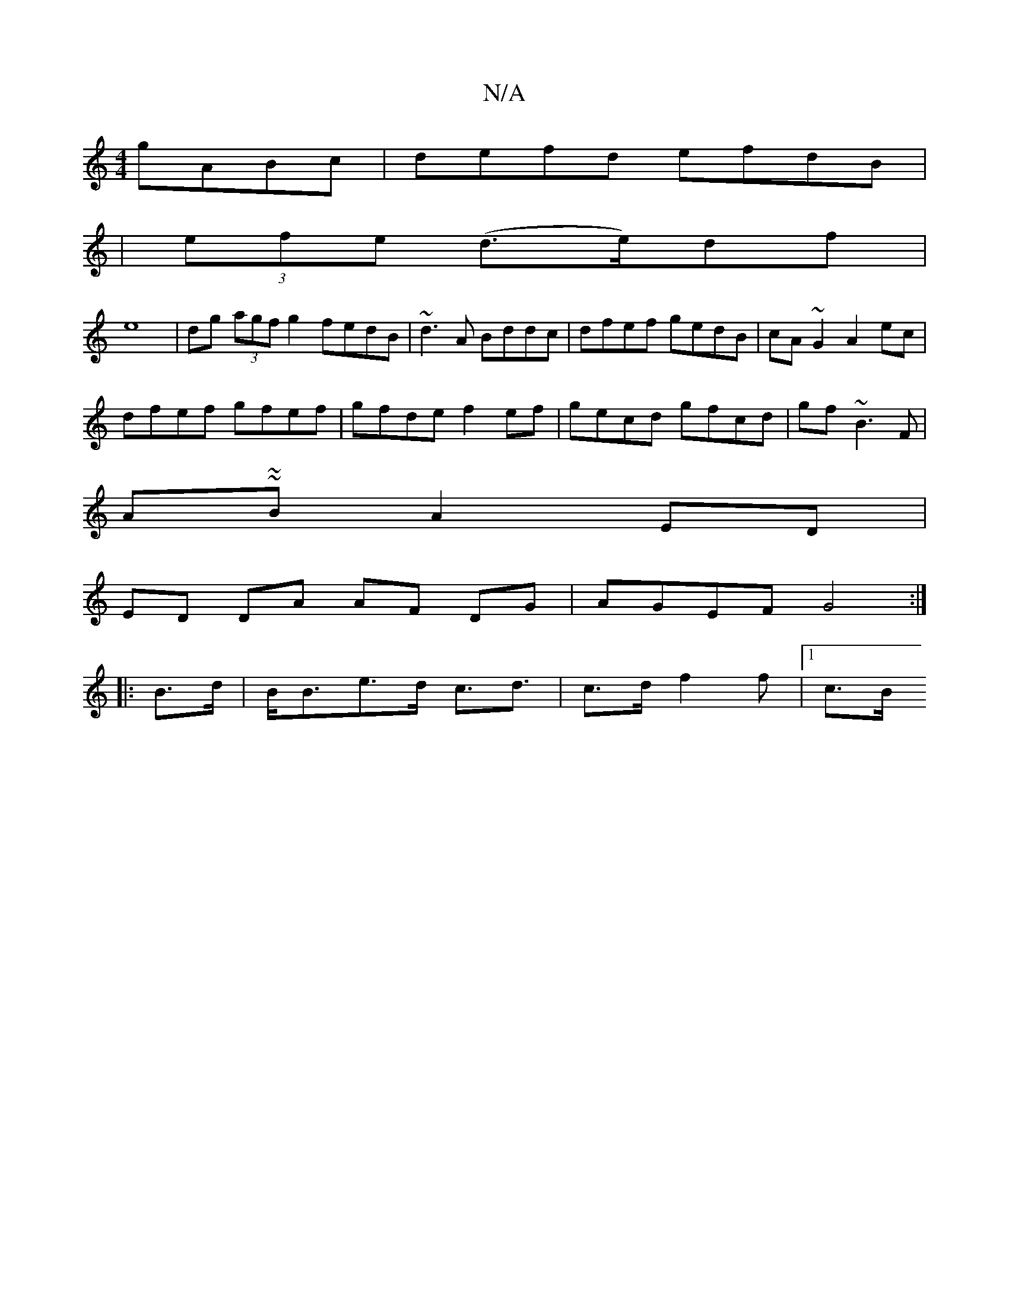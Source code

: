 X:1
T:N/A
M:4/4
R:N/A
K:Cmajor
 gABc|defd efdB|
|(3efe (d>e)df |
e8 |dg (3agf g2f}edB|~d3A Bddc|dfef gedB|cA~G2 A2ec|
dfef gfef|gfde f2ef|gecd gfcd|gf~B3 F |
A~~BA2ED |
ED DA AF DG | AGEF G4 :|
|: B>d |B<Be>d c>d3|c>d f2f |1 c>B (3